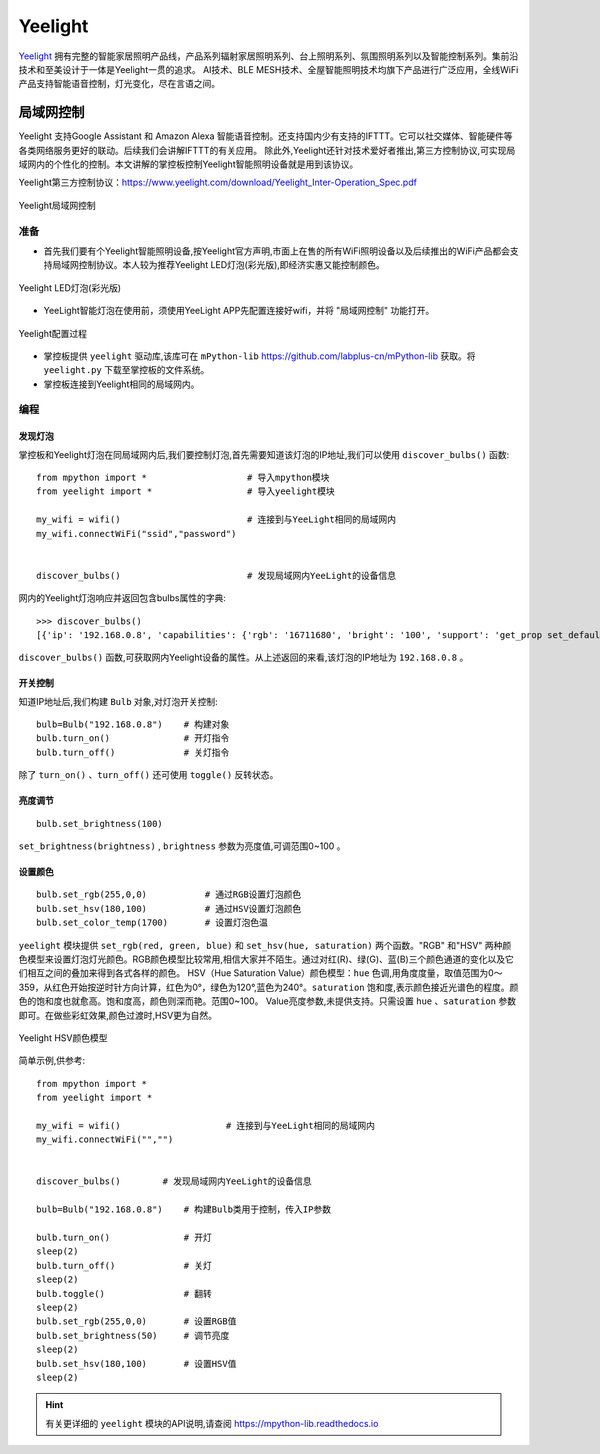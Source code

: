 Yeelight
=========


`Yeelight <https://www.yeelight.com>`_ 拥有完整的智能家居照明产品线，产品系列辐射家居照明系列、台上照明系列、氛围照明系列以及智能控制系列。集前沿技术和至美设计于一体是Yeelight一贯的追求。
AI技术、BLE MESH技术、全屋智能照明技术均旗下产品进行广泛应用，全线WiFi产品支持智能语音控制，灯光变化，尽在言语之间。

局域网控制
-----------

Yeelight 支持Google Assistant 和 Amazon Alexa 智能语音控制。还支持国内少有支持的IFTTT。它可以社交媒体、智能硬件等各类网络服务更好的联动。后续我们会讲解IFTTT的有关应用。
除此外,Yeelight还针对技术爱好者推出,第三方控制协议,可实现局域网内的个性化的控制。本文讲解的掌控板控制Yeelight智能照明设备就是用到该协议。

Yeelight第三方控制协议：https://www.yeelight.com/download/Yeelight_Inter-Operation_Spec.pdf

.. figure:: /images/tutorials/yeelight/yeelight_lan.png
  :target: https://www.yeelight.com/zh_CN/developer
  :align: center

  Yeelight局域网控制


准备
++++++

- 首先我们要有个Yeelight智能照明设备,按Yeelight官方声明,市面上在售的所有WiFi照明设备以及后续推出的WiFi产品都会支持局域网控制协议。本人较为推荐Yeelight LED灯泡(彩光版),即经济实惠又能控制颜色。

.. figure:: /images/tutorials/yeelight/yeelight_led.png
  :align: center
  :scale: 30 %

  Yeelight LED灯泡(彩光版)

- YeeLight智能灯泡在使用前，须使用YeeLight APP先配置连接好wifi，并将 "局域网控制" 功能打开。

.. figure:: /images/tutorials/yeelight/yeelight_app.gif
  :align: center
  :width: 400

  Yeelight配置过程
  
- 掌控板提供 ``yeelight`` 驱动库,该库可在 ``mPython-lib`` https://github.com/labplus-cn/mPython-lib 获取。将 ``yeelight.py`` 下载至掌控板的文件系统。

- 掌控板连接到Yeelight相同的局域网内。 








编程
++++++


发现灯泡
~~~~~~~~


掌控板和Yeelight灯泡在同局域网内后,我们要控制灯泡,首先需要知道该灯泡的IP地址,我们可以使用 ``discover_bulbs()`` 函数::

    from mpython import *                   # 导入mpython模块
    from yeelight import *                  # 导入yeelight模块

    my_wifi = wifi()                        # 连接到与YeeLight相同的局域网内
    my_wifi.connectWiFi("ssid","password")          


    discover_bulbs()                        # 发现局域网内YeeLight的设备信息


网内的Yeelight灯泡响应并返回包含bulbs属性的字典::

    >>> discover_bulbs()
    [{'ip': '192.168.0.8', 'capabilities': {'rgb': '16711680', 'bright': '100', 'support': 'get_prop set_default set_power toggle set_bright start_cf stop_cf set_scene cron_add cron_get cron_del set_ct_abx set_rgb set_hsv set_adjust adjust_bright adjust_ct adjust_color set_music set', 'sat': '100', 'power': 'off', 'id': '0x0000000007e7544d', 'name': '', 'fw_ver': '26', 'color_mode': '2', 'hue': '359', 'ct': '3500', 'model': 'color'}, 'port': '55443'}]


``discover_bulbs()`` 函数,可获取网内Yeelight设备的属性。从上述返回的来看,该灯泡的IP地址为 ``192.168.0.8`` 。

开关控制
~~~~~~~~


知道IP地址后,我们构建 ``Bulb`` 对象,对灯泡开关控制::


    bulb=Bulb("192.168.0.8")    # 构建对象
    bulb.turn_on()              # 开灯指令
    bulb.turn_off()             # 关灯指令
 
除了 ``turn_on()`` 、``turn_off()`` 还可使用 ``toggle()`` 反转状态。

亮度调节
~~~~~~~~

::

    bulb.set_brightness(100)   

``set_brightness(brightness)`` , ``brightness`` 参数为亮度值,可调范围0~100 。


设置颜色
~~~~~~~~~

::

    bulb.set_rgb(255,0,0)           # 通过RGB设置灯泡颜色
    bulb.set_hsv(180,100)           # 通过HSV设置灯泡颜色
    bulb.set_color_temp(1700)       # 设置灯泡色温

``yeelight`` 模块提供 ``set_rgb(red, green, blue)`` 和 ``set_hsv(hue, saturation)`` 两个函数。"RGB" 和"HSV" 两种颜色模型来设置灯泡灯光颜色。RGB颜色模型比较常用,相信大家并不陌生。通过对红(R)、绿(G)、蓝(B)三个颜色通道的变化以及它们相互之间的叠加来得到各式各样的颜色。
HSV（Hue Saturation Value）颜色模型：``hue`` 色调,用角度度量，取值范围为0～359，从红色开始按逆时针方向计算，红色为0°，绿色为120°,蓝色为240°。``saturation`` 饱和度,表示颜色接近光谱色的程度。颜色的饱和度也就愈高。饱和度高，颜色则深而艳。范围0~100。
Value亮度参数,未提供支持。只需设置 ``hue`` 、``saturation`` 参数即可。在做些彩虹效果,颜色过渡时,HSV更为自然。


.. figure:: /images/tutorials/yeelight/hsv.png
  :align: center
  :scale: 70 %

  Yeelight HSV颜色模型



简单示例,供参考::

    from mpython import *
    from yeelight import *

    my_wifi = wifi()                    # 连接到与YeeLight相同的局域网内
    my_wifi.connectWiFi("","")          


    discover_bulbs()        # 发现局域网内YeeLight的设备信息

    bulb=Bulb("192.168.0.8")    # 构建Bulb类用于控制，传入IP参数

    bulb.turn_on()              # 开灯
    sleep(2)
    bulb.turn_off()             # 关灯
    sleep(2)
    bulb.toggle()               # 翻转
    sleep(2)
    bulb.set_rgb(255,0,0)       # 设置RGB值
    bulb.set_brightness(50)     # 调节亮度
    sleep(2)
    bulb.set_hsv(180,100)       # 设置HSV值
    sleep(2)

.. Hint:: 有关更详细的 ``yeelight`` 模块的API说明,请查阅 https://mpython-lib.readthedocs.io